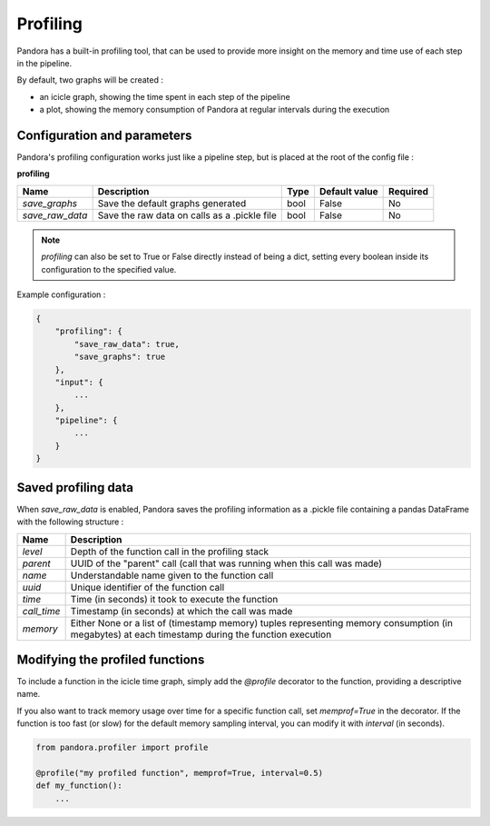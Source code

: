 .. _profiling:

Profiling
=========

Pandora has a built-in profiling tool, that can be used to provide more insight on the memory and time use of each step in the pipeline.

By default, two graphs will be created :

* an icicle graph, showing the time spent in each step of the pipeline
* a plot, showing the memory consumption of Pandora at regular intervals during the execution 


Configuration and parameters
****************************

Pandora's profiling configuration works just like a pipeline step, but is placed at the root of the config file : 

**profiling** 

.. csv-table::

    **Name**,**Description**,**Type**,**Default value**,**Required**
    *save_graphs*,Save the default graphs generated,bool,False,No
    *save_raw_data*,Save the raw data on calls as a .pickle file,bool,False,No

.. note::
    *profiling* can also be set to True or False directly instead of being a dict, setting every boolean inside its configuration to the specified value.
   

Example configuration :

.. code-block::

    {
        "profiling": {
            "save_raw_data": true,
            "save_graphs": true
        },
        "input": {
            ...
        },
        "pipeline": {
            ...
        }
    }


Saved profiling data
********************

When *save_raw_data* is enabled, Pandora saves the profiling information as a .pickle file containing a pandas DataFrame with the following structure :

.. csv-table::

    **Name**,**Description**
    *level*,Depth of the function call in the profiling stack
    *parent*,UUID of the "parent" call (call that was running when this call was made)
    *name*,Understandable name given to the function call
    *uuid*,Unique identifier of the function call
    *time*,Time (in seconds) it took to execute the function
    *call_time*,Timestamp (in seconds) at which the call was made
    *memory*,Either None or a list of (timestamp memory) tuples representing memory consumption (in megabytes) at each timestamp during the function execution


Modifying the profiled functions
********************************

To include a function in the icicle time graph, simply add the *@profile* decorator to the function, providing a descriptive name.

If you also want to track memory usage over time for a specific function call, set *memprof=True* in the decorator.
If the function is too fast (or slow) for the default memory sampling interval, you can modify it with *interval* (in seconds).

.. code-block:: Python

    from pandora.profiler import profile

    @profile("my profiled function", memprof=True, interval=0.5)
    def my_function():
        ...

